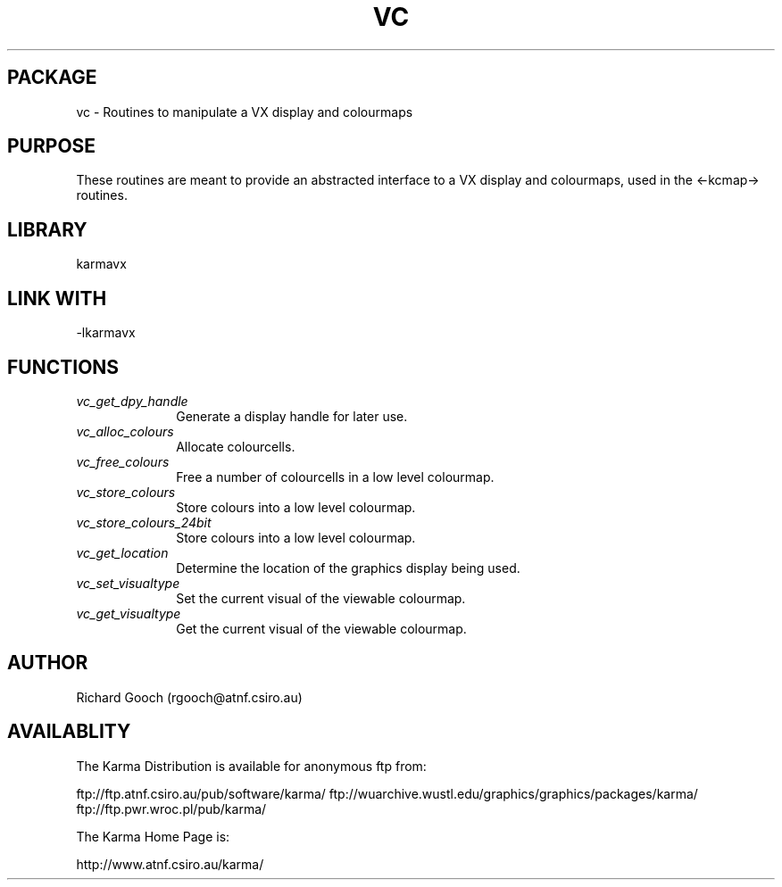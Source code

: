.TH VC 3 "13 Nov 2005" "Karma Distribution"
.SH PACKAGE
vc \- Routines to manipulate a VX display and colourmaps
.SH PURPOSE
These routines are meant to provide an abstracted interface to a VX display
and colourmaps, used in the <-kcmap-> routines.
.SH LIBRARY
karmavx
.SH LINK WITH
-lkarmavx
.SH FUNCTIONS
.IP \fIvc_get_dpy_handle\fP 1i
Generate a display handle for later use.
.IP \fIvc_alloc_colours\fP 1i
Allocate colourcells.
.IP \fIvc_free_colours\fP 1i
Free a number of colourcells in a low level colourmap.
.IP \fIvc_store_colours\fP 1i
Store colours into a low level colourmap.
.IP \fIvc_store_colours_24bit\fP 1i
Store colours into a low level colourmap.
.IP \fIvc_get_location\fP 1i
Determine the location of the graphics display being used.
.IP \fIvc_set_visualtype\fP 1i
Set the current visual of the viewable colourmap.
.IP \fIvc_get_visualtype\fP 1i
Get the current visual of the viewable colourmap.
.SH AUTHOR
Richard Gooch (rgooch@atnf.csiro.au)
.SH AVAILABLITY
The Karma Distribution is available for anonymous ftp from:

ftp://ftp.atnf.csiro.au/pub/software/karma/
ftp://wuarchive.wustl.edu/graphics/graphics/packages/karma/
ftp://ftp.pwr.wroc.pl/pub/karma/

The Karma Home Page is:

http://www.atnf.csiro.au/karma/
